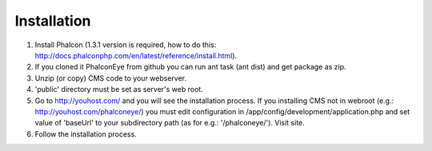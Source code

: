 Installation
============

1. Install Phalcon (1.3.1 version is required, how to do this: http://docs.phalconphp.com/en/latest/reference/install.html).
2. If you cloned it PhalconEye from github you can run ant task (ant dist) and get package as zip.
3. Unzip (or copy) CMS code to your webserver.
4. 'public' directory must be set as server's web root.
5. Go to http://youhost.com/ and you will see the installation process.
   If you installing CMS not in webroot (e.g.: http://youhost.com/phalconeye/)
   you must edit configuration in /app/config/development/application.php and
   set value of 'baseUrl' to your subdirectory path (as for e.g.: '/phalconeye/'). Visit site.
6. Follow the installation process.